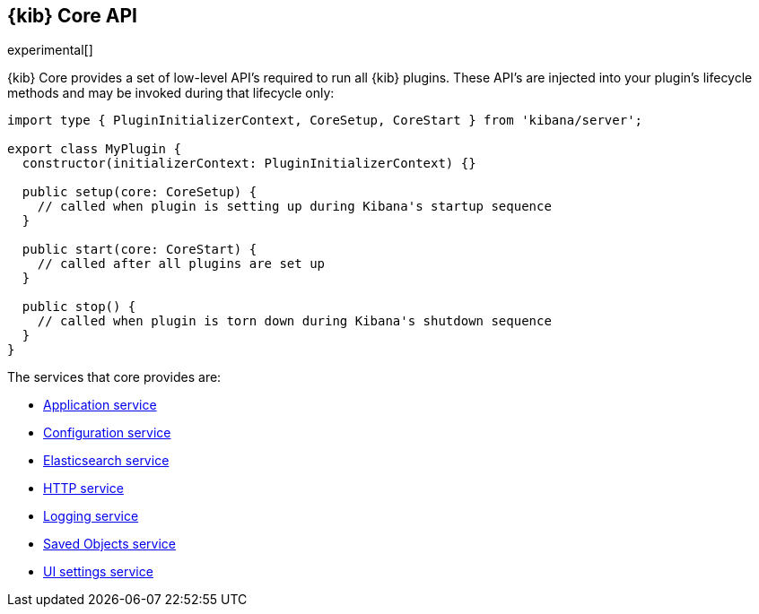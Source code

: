 [[kibana-platform-api]]
== {kib} Core API

experimental[]

{kib} Core provides a set of low-level API's required to run all {kib} plugins.
These API's are injected into your plugin's lifecycle methods and may be invoked during that lifecycle only:

[source,typescript]
----
import type { PluginInitializerContext, CoreSetup, CoreStart } from 'kibana/server';

export class MyPlugin {
  constructor(initializerContext: PluginInitializerContext) {}

  public setup(core: CoreSetup) {
    // called when plugin is setting up during Kibana's startup sequence
  }

  public start(core: CoreStart) {
    // called after all plugins are set up
  }

  public stop() {
    // called when plugin is torn down during Kibana's shutdown sequence
  }
}
----

The services that core provides are:

* <<application-service, Application service>>
* <<configuration-service, Configuration service>>
* <<elasticsearch-service, Elasticsearch service>>
* <<http-service, HTTP service>>
* <<logging-service, Logging service>>
* <<saved-objects-service, Saved Objects service>>
* <<ui-settings-service, UI settings service>>






